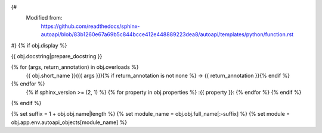 {#
   Modified from:
      https://github.com/readthedocs/sphinx-autoapi/blob/83b1260e67a69b5c844bcce412e448889223dea8/autoapi/templates/python/function.rst
#}
{% if obj.display %}

{{ obj.docstring|prepare_docstring }}

.. function:: {{ obj.short_name }}({{ obj.args }}){% if obj.return_annotation is not none %} -> {{ obj.return_annotation }}{% endif %}

   :noindexentry:
{% for (args, return_annotation) in obj.overloads %}
              {{ obj.short_name }}({{ args }}){% if return_annotation is not none %} -> {{ return_annotation }}{% endif %}

{% endfor %}
   {% if sphinx_version >= (2, 1) %}
   {% for property in obj.properties %}
   :{{ property }}:
   {% endfor %}
   {% endif %}


{% endif %}

{% set suffix = 1 + obj.obj.name|length %}
{% set module_name = obj.obj.full_name[:-suffix] %}
{% set module = obj.app.env.autoapi_objects[module_name] %}

.. undocinclude:: /../src/{{ module.obj.relative_path }}
   :language: {{ module.language }}
   :lines: {{ obj.obj.from_line_no }}-{{ obj.obj.to_line_no }}
